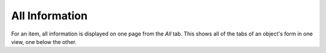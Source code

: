 All Information
---------------

For an item, all information is displayed on one page from the *All* tab. This shows all of the tabs of an object's form in one view, one below the other.
